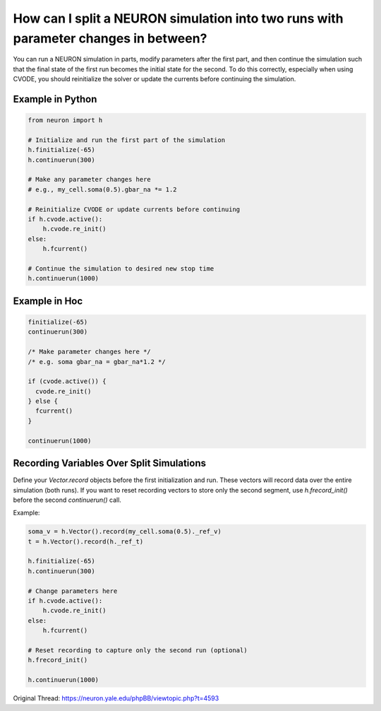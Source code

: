How can I split a NEURON simulation into two runs with parameter changes in between?
=====================================================================================

You can run a NEURON simulation in parts, modify parameters after the first part, and then continue the simulation such that the final state of the first run becomes the initial state for the second. To do this correctly, especially when using CVODE, you should reinitialize the solver or update the currents before continuing the simulation.

Example in Python
-----------------
.. code-block:: python

  from neuron import h

  # Initialize and run the first part of the simulation
  h.finitialize(-65)
  h.continuerun(300)

  # Make any parameter changes here
  # e.g., my_cell.soma(0.5).gbar_na *= 1.2

  # Reinitialize CVODE or update currents before continuing
  if h.cvode.active():
      h.cvode.re_init()
  else:
      h.fcurrent()

  # Continue the simulation to desired new stop time
  h.continuerun(1000)

Example in Hoc
--------------
.. code-block:: hoc

  finitialize(-65)
  continuerun(300)

  /* Make parameter changes here */
  /* e.g. soma gbar_na = gbar_na*1.2 */

  if (cvode.active()) {
    cvode.re_init()
  } else {
    fcurrent()
  }

  continuerun(1000)

Recording Variables Over Split Simulations
------------------------------------------
Define your `Vector.record` objects before the first initialization and run. These vectors will record data over the entire simulation (both runs). If you want to reset recording vectors to store only the second segment, use `h.frecord_init()` before the second `continuerun()` call.

Example:

.. code-block:: python
    
  soma_v = h.Vector().record(my_cell.soma(0.5)._ref_v)
  t = h.Vector().record(h._ref_t)

  h.finitialize(-65)
  h.continuerun(300)

  # Change parameters here
  if h.cvode.active():
      h.cvode.re_init()
  else:
      h.fcurrent()

  # Reset recording to capture only the second run (optional)
  h.frecord_init()

  h.continuerun(1000)


Original Thread: https://neuron.yale.edu/phpBB/viewtopic.php?t=4593
